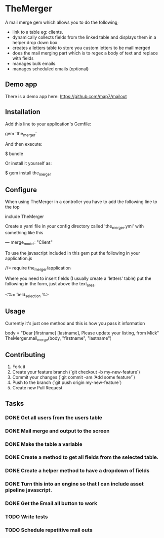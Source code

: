* TheMerger

A mail merge gem which allows you to do the following;
- link to a table eg: clients. 
- dynamically collects fields from the linked table and displays them in a helper drop down box
- creates a letters table to store you custom letters to be mail merged
- does the mail merging part which is to regex a body of text and replace with fields
- manages bulk emails
- manages scheduled emails (optional)

** Demo app
There is a demo app here: https://github.com/map7/mailout

** Installation

Add this line to your application's Gemfile:

    gem 'the_merger'

And then execute:

    $ bundle

Or install it yourself as:

    $ gem install the_merger

** Configure

When using TheMerger in a controller you have to add the following line to the top
    
    include TheMerger

Create a yaml file in your config directory called 'the_merger.yml' with something like this

    ---
    merge_model: "Client"


To use the javascript included in this gem put the following in your application.js

    //= require the_merger/application


Where you need to insert fields (I usually create a 'letters' table) put the following in the form, just above the text_area.

    <%= field_selection %>


** Usage

Currently it's just one method and this is how you pass it information

    body = "Dear [firstname] [lastname], Please update your listing, from Mick"
    TheMerger.mail_merge(body, "firstname", "lastname")


** Contributing

1. Fork it
2. Create your feature branch (`git checkout -b my-new-feature`)
3. Commit your changes (`git commit -am 'Add some feature'`)
4. Push to the branch (`git push origin my-new-feature`)
5. Create new Pull Request

** Tasks
*** DONE Get all users from the users table
*** DONE Mail merge and output to the screen
*** DONE Make the table a variable
*** DONE Create a method to get all fields from the selected table.
*** DONE Create a helper method to have a dropdown of fields
*** DONE Turn this into an engine so that I can include asset pipeline javascript.
*** DONE Get the Email all button to work

*** TODO Write tests
*** TODO Schedule repetitive mail outs
